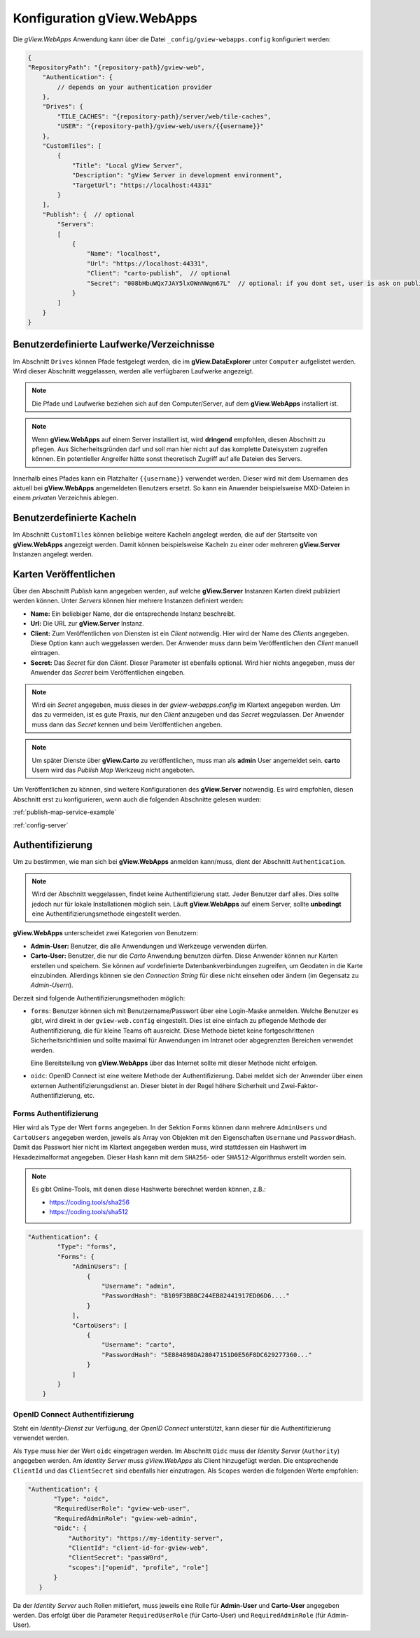 .. _config_webapps:

Konfiguration gView.WebApps
===========================

Die *gView.WebApps* Anwendung kann über die Datei ``_config/gview-webapps.config`` konfiguriert werden:

.. code-block:: javascript

    {
    "RepositoryPath": "{repository-path}/gview-web",
        "Authentication": {
            // depends on your authentication provider
        },
        "Drives": {
            "TILE_CACHES": "{repository-path}/server/web/tile-caches",
            "USER": "{repository-path}/gview-web/users/{{username}}"
        },
        "CustomTiles": [
            {
                "Title": "Local gView Server",
                "Description": "gView Server in development environment",
                "TargetUrl": "https://localhost:44331"
            }
        ],
        "Publish": {  // optional
            "Servers":
            [
                {
                    "Name": "localhost",
                    "Url": "https://localhost:44331",
                    "Client": "carto-publish",  // optional
                    "Secret": "008bHbuWQx7JAY5lxOWnNWqm67L"  // optional: if you dont set, user is ask on publish 
                }
            ]
        }
    }       

Benutzerdefinierte Laufwerke/Verzeichnisse
------------------------------------------

Im Abschnitt ``Drives`` können Pfade festgelegt werden, die im **gView.DataExplorer** unter 
``Computer`` aufgelistet werden. Wird dieser Abschnitt weggelassen, werden alle verfügbaren 
Laufwerke angezeigt.

.. note::

    Die Pfade und Laufwerke beziehen sich auf den Computer/Server, auf dem **gView.WebApps** 
    installiert ist.

.. note::

    Wenn **gView.WebApps** auf einem Server installiert ist, wird **dringend** empfohlen, diesen 
    Abschnitt zu pflegen. Aus Sicherheitsgründen darf und soll man hier nicht auf das komplette 
    Dateisystem zugreifen können. Ein potentieller Angreifer hätte sonst theoretisch Zugriff auf 
    alle Dateien des Servers.

Innerhalb eines Pfades kann ein Platzhalter ``{{username}}`` verwendet werden. Dieser wird mit dem 
Usernamen des aktuell bei **gView.WebApps** angemeldeten Benutzers ersetzt. So kann ein 
Anwender beispielsweise MXD-Dateien in einem *privaten* Verzeichnis ablegen.

Benutzerdefinierte Kacheln
--------------------------

Im Abschnitt ``CustomTiles`` können beliebige weitere Kacheln angelegt werden, die auf der 
Startseite von **gView.WebApps** angezeigt werden. Damit können beispielsweise Kacheln zu 
einer oder mehreren **gView.Server** Instanzen angelegt werden.

Karten Veröffentlichen
----------------------

Über den Abschnitt `Publish` kann angegeben werden, auf welche **gView.Server** Instanzen
Karten direkt publiziert werden können. Unter `Servers` können hier mehrere Instanzen definiert werden:

* **Name:** Ein beliebiger Name, der die entsprechende Instanz beschreibt.

* **Url:** Die URL zur **gView.Server** Instanz.

* **Client:** Zum Veröffentlichen von Diensten ist ein *Client* notwendig. Hier wird der Name des 
  *Clients* angegeben. Diese Option kann auch weggelassen werden. Der Anwender muss dann beim 
  Veröffentlichen den *Client* manuell eintragen.

* **Secret:** Das *Secret* für den *Client*. Dieser Parameter ist ebenfalls optional. Wird hier nichts 
  angegeben, muss der Anwender das *Secret* beim Veröffentlichen eingeben.

.. note::

    Wird ein *Secret* angegeben, muss dieses in der `gview-webapps.config` im Klartext angegeben werden.
    Um das zu vermeiden, ist es gute Praxis, nur den *Client* anzugeben und das *Secret* wegzulassen.
    Der Anwender muss dann das *Secret* kennen und beim Veröffentlichen angeben.

.. note::

    Um später Dienste über **gView.Carto** zu veröffentlichen, muss man als **admin** User angemeldet 
    sein. **carto** Usern wird das `Publish Map` Werkzeug nicht angeboten.  

Um Veröffentlichen zu können, sind weitere Konfigurationen des **gView.Server** notwendig.
Es wird empfohlen, diesen Abschnitt erst zu konfigurieren, wenn auch die folgenden Abschnitte 
gelesen wurden:

:ref:`publish-map-service-example`

:ref:`config-server`


Authentifizierung
-----------------

Um zu bestimmen, wie man sich bei **gView.WebApps** anmelden kann/muss, dient der Abschnitt 
``Authentication``.

.. note::

    Wird der Abschnitt weggelassen, findet keine Authentifizierung statt. Jeder Benutzer darf 
    alles. Dies sollte jedoch nur für lokale Installationen möglich sein.
    Läuft **gView.WebApps** auf einem Server, sollte **unbedingt** eine Authentifizierungsmethode
    eingestellt werden.

**gView.WebApps** unterscheidet zwei Kategorien von Benutzern:

* **Admin-User:** Benutzer, die alle Anwendungen und Werkzeuge verwenden dürfen.
* **Carto-User:** Benutzer, die nur die *Carto* Anwendung benutzen dürfen. Diese Anwender
  können nur Karten erstellen und speichern. Sie können auf vordefinierte Datenbankverbindungen
  zugreifen, um Geodaten in die Karte einzubinden. Allerdings können sie den *Connection String*
  für diese nicht einsehen oder ändern (im Gegensatz zu *Admin-Usern*). 

Derzeit sind folgende Authentifizierungsmethoden möglich:

* ``forms``: Benutzer können sich mit Benutzername/Passwort über eine Login-Maske
  anmelden. Welche Benutzer es gibt, wird direkt in der ``gview-web.config`` eingestellt.
  Dies ist eine einfach zu pflegende Methode der Authentifizierung, die 
  für kleine Teams oft ausreicht. Diese Methode bietet keine fortgeschrittenen Sicherheitsrichtlinien
  und sollte maximal für Anwendungen im Intranet oder abgegrenzten Bereichen verwendet werden.
  
  Eine Bereitstellung von **gView.WebApps** über das Internet sollte mit dieser Methode nicht
  erfolgen.

* ``oidc``: OpenID Connect ist eine weitere Methode der Authentifizierung. Dabei meldet 
  sich der Anwender über einen externen Authentifizierungsdienst an. Dieser bietet in der 
  Regel höhere Sicherheit und Zwei-Faktor-Authentifizierung, etc.

Forms Authentifizierung
+++++++++++++++++++++++

Hier wird als ``Type`` der Wert ``forms`` angegeben. In der Sektion ``Forms`` können dann 
mehrere ``AdminUsers`` und ``CartoUsers`` angegeben werden, jeweils als Array von Objekten
mit den Eigenschaften ``Username`` und ``PasswordHash``.
Damit das Passwort hier nicht im Klartext angegeben werden muss, wird stattdessen ein 
Hashwert im Hexadezimalformat angegeben. Dieser Hash kann mit dem 
``SHA256``- oder ``SHA512``-Algorithmus erstellt worden sein.

.. note::

    Es gibt Online-Tools, mit denen diese Hashwerte berechnet werden können, z.B.:

    * https://coding.tools/sha256
    * https://coding.tools/sha512

.. code-block:: javascript

    "Authentication": {
            "Type": "forms",
            "Forms": {
                "AdminUsers": [
                    {
                        "Username": "admin",
                        "PasswordHash": "B109F3BBBC244EB82441917ED06D6...."
                    }
                ],
                "CartoUsers": [
                    {
                        "Username": "carto",
                        "PasswordHash": "5E884898DA28047151D0E56F8DC629277360..."
                    }
                ]
            }
        }


OpenID Connect Authentifizierung
++++++++++++++++++++++++++++++++

Steht ein *Identity-Dienst* zur Verfügung, der *OpenID Connect* unterstützt, kann dieser für
die Authentifizierung verwendet werden.

Als ``Type`` muss hier der Wert ``oidc`` eingetragen werden. Im Abschnitt ``Oidc`` muss
der *Identity Server* (``Authority``) angegeben werden. Am *Identity Server* muss 
*gView.WebApps* als Client hinzugefügt werden. Die entsprechende ``ClientId`` und das 
``ClientSecret`` sind ebenfalls hier einzutragen. Als ``Scopes`` werden die folgenden
Werte empfohlen:

.. code-block:: javascript

     "Authentication": {
            "Type": "oidc",
            "RequiredUserRole": "gview-web-user",
            "RequiredAdminRole": "gview-web-admin",
            "Oidc": {
                "Authority": "https://my-identity-server",
                "ClientId": "client-id-for-gview-web",
                "ClientSecret": "passW0rd",
                "scopes":["openid", "profile", "role"]
            }
        }

Da der *Identity Server* auch Rollen mitliefert, muss jeweils eine Rolle für 
**Admin-User** und **Carto-User** angegeben werden. Das erfolgt über die Parameter 
``RequiredUserRole`` (für Carto-User) und ``RequiredAdminRole`` (für Admin-User).
